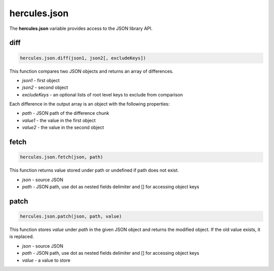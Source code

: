 .. meta::
   :http-equiv=X-UA-Compatible: IE=Edge

hercules.json
***************
 
The **hercules.json** variable provides access to the JSON library API.



diff
----------------

.. code-block:: javascript

   hercules.json.diff(json1, json2[, excludeKeys])

This function compares two JSON objects and returns an array of differences.

- *json1* - first object
- *json2* - second object
- *excludeKeys* - an optional lists of root level keys to exclude from comparison

Each difference in the output array is an object with the following properties:

- *path* - JSON path of the difference chunk
- *value1* - the value in the first object
- *value2* - the value in the second object

fetch
----------------

.. code-block:: javascript

   hercules.json.fetch(json, path)

This function returns value stored under path or undefined if path does not exist.

- *json* - source JSON
- *path* - JSON path, use dot as nested fields delimiter and [] for accessing object keys

patch
----------------

.. code-block:: javascript

   hercules.json.patch(json, path, value)

This function stores *value* under *path* in the given JSON object and returns the modified object. If the old value exists, it is replaced.

- *json* - source JSON
- *path* - JSON path, use dot as nested fields delimiter and [] for accessing object keys
- *value* - a value to store
